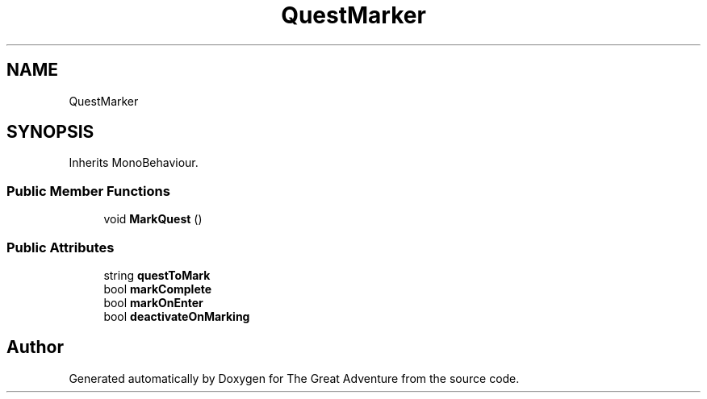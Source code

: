 .TH "QuestMarker" 3 "Sun May 5 2019" "The Great Adventure" \" -*- nroff -*-
.ad l
.nh
.SH NAME
QuestMarker
.SH SYNOPSIS
.br
.PP
.PP
Inherits MonoBehaviour\&.
.SS "Public Member Functions"

.in +1c
.ti -1c
.RI "void \fBMarkQuest\fP ()"
.br
.in -1c
.SS "Public Attributes"

.in +1c
.ti -1c
.RI "string \fBquestToMark\fP"
.br
.ti -1c
.RI "bool \fBmarkComplete\fP"
.br
.ti -1c
.RI "bool \fBmarkOnEnter\fP"
.br
.ti -1c
.RI "bool \fBdeactivateOnMarking\fP"
.br
.in -1c

.SH "Author"
.PP 
Generated automatically by Doxygen for The Great Adventure from the source code\&.
